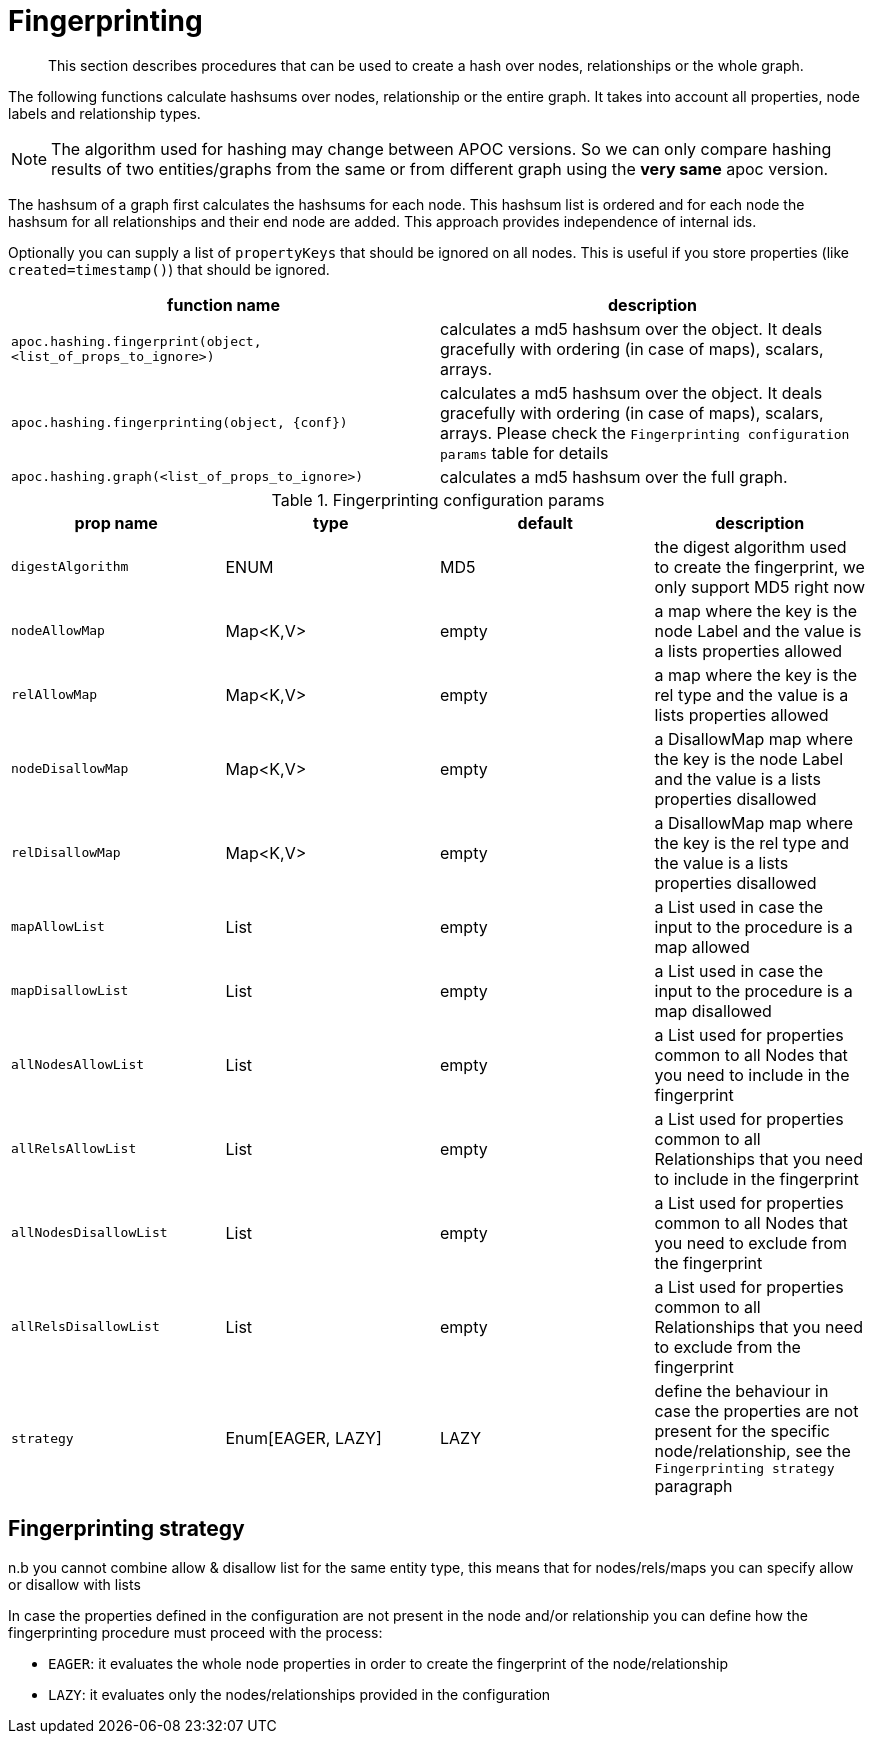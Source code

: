 [[fingerprinting]]
= Fingerprinting

[abstract]
--
This section describes procedures that can be used to create a hash over nodes, relationships or the whole graph.
--

The following functions calculate hashsums over nodes, relationship or the entire graph.
It takes into account all properties, node labels and relationship types.

NOTE: The algorithm used for hashing may change between APOC versions.
So we can only compare hashing results of two entities/graphs from the same or from different graph using the *very same* apoc version.

The hashsum of a graph first calculates the hashsums for each node.
This hashsum list is ordered and for each node the hashsum for all relationships and their end node are added.
This approach provides independence of internal ids.

Optionally you can supply a list of `propertyKeys` that should be ignored on all nodes.
This is useful if you store properties (like `created=timestamp()`) that should be ignored.

[opts=header,cols="m,a"]
|===
| function name | description
| `apoc.hashing.fingerprint(object, <list_of_props_to_ignore>)` | calculates a md5 hashsum over the object. It deals gracefully with ordering (in case of maps), scalars, arrays.
| `apoc.hashing.fingerprinting(object, {conf})` | calculates a md5 hashsum over the object. It deals gracefully with ordering (in case of maps), scalars, arrays. Please check the `Fingerprinting configuration params` table for details
| `apoc.hashing.graph(<list_of_props_to_ignore>)` | calculates a md5 hashsum over the full graph.
|===

.Fingerprinting configuration params
[opts=header,cols="4"]
|===
| prop name | type | default | description
| `digestAlgorithm` | ENUM | MD5 | the digest algorithm used to create the fingerprint, we only support MD5 right now
| `nodeAllowMap` | Map<K,V> | empty | a map where the key is the node Label and the value is a lists properties allowed
| `relAllowMap` | Map<K,V> | empty | a map where the key is the rel type and the value is a lists properties allowed
| `nodeDisallowMap` | Map<K,V> | empty | a DisallowMap map where the key is the node Label and the value is a lists properties disallowed
| `relDisallowMap` | Map<K,V> | empty | a DisallowMap map where the key is the rel type and the value is a lists properties disallowed
| `mapAllowList` | List | empty | a List used in case the input to the procedure is a map allowed
| `mapDisallowList` | List | empty | a List used in case the input to the procedure is a map disallowed
| `allNodesAllowList` | List | empty | a List used for properties common to all Nodes that you need to include in the fingerprint
| `allRelsAllowList` | List | empty | a List used for properties common to all Relationships that you need to include in the fingerprint
| `allNodesDisallowList` | List | empty | a List used for properties common to all Nodes that you need to exclude from the fingerprint
| `allRelsDisallowList` | List | empty | a List used for properties common to all Relationships that you need to exclude from the fingerprint
| `strategy` | Enum[EAGER, LAZY] | LAZY | define the behaviour in case the properties are not present for the specific node/relationship, see the `Fingerprinting strategy` paragraph
|===

.n.b you cannot combine allow & disallow list for the same entity type, this means that for nodes/rels/maps you can specify allow or disallow with lists

== Fingerprinting strategy

In case the properties defined in the configuration are not present in the node and/or relationship you can define how
the fingerprinting procedure must proceed with the process:

* `EAGER`: it evaluates the whole node properties in order to create the fingerprint of the node/relationship
* `LAZY`: it evaluates only the nodes/relationships provided in the configuration
